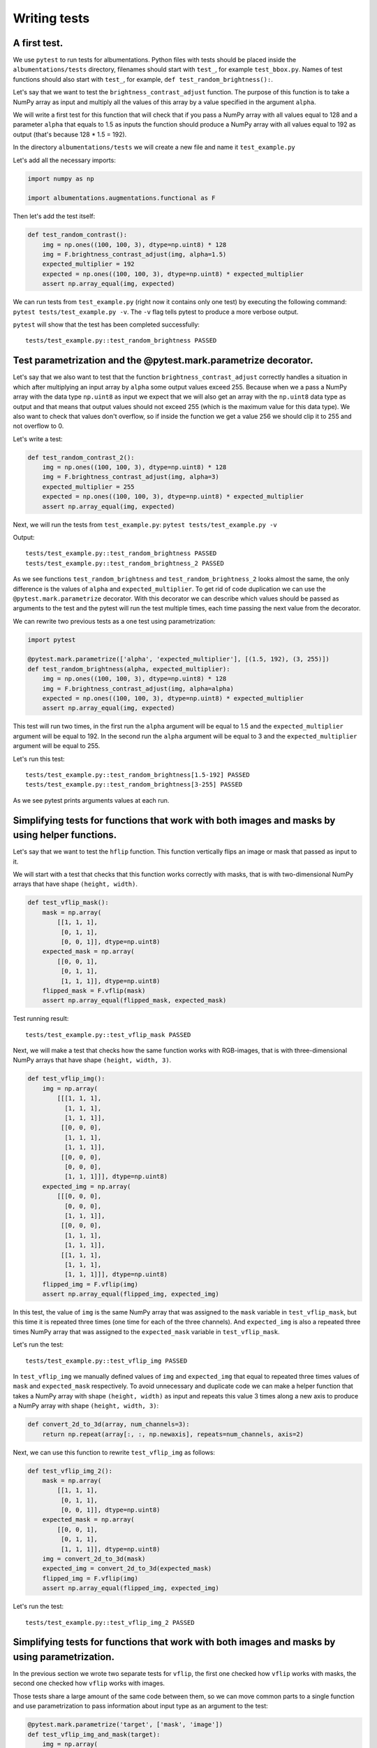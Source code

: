 =============
Writing tests
=============

*************
A first test.
*************

We use ``pytest`` to run tests for albumentations. Python files with tests should be placed inside the ``albumentations/tests`` directory, filenames should start with ``test_``, for example ``test_bbox.py``. Names of test functions should also start with ``test_``, for example, ``def test_random_brightness():``.

Let's say that we want to test the ``brightness_contrast_adjust`` function. The purpose of this function is to take a NumPy array as input and multiply all the values of this array by a value specified in the argument ``alpha``.

We will write a first test for this function that will check that if you pass a NumPy array with all values equal to 128 and a parameter ``alpha`` that equals to 1.5 as inputs the function should produce a NumPy array with all values equal to 192 as output (that's because 128 * 1.5 = 192).

In the directory ``albumentations/tests`` we will create a new file and name it ``test_example.py``

Let's add all the necessary imports:

.. code-block:: python

    import numpy as np

    import albumentations.augmentations.functional as F

Then let's add the test itself:

.. code-block:: python

    def test_random_contrast():
        img = np.ones((100, 100, 3), dtype=np.uint8) * 128
        img = F.brightness_contrast_adjust(img, alpha=1.5)
        expected_multiplier = 192
        expected = np.ones((100, 100, 3), dtype=np.uint8) * expected_multiplier
        assert np.array_equal(img, expected)

We can run tests from ``test_example.py`` (right now it contains only one test) by executing the following command: ``pytest tests/test_example.py -v``. The ``-v`` flag tells pytest to produce a more verbose output.

``pytest`` will show that the test has been completed successfully::

    tests/test_example.py::test_random_brightness PASSED

****************************************************************
Test parametrization and the @pytest.mark.parametrize decorator.
****************************************************************

Let's say that we also want to test that the function ``brightness_contrast_adjust`` correctly handles a situation in which after multiplying an input array by ``alpha`` some output values exceed 255. Because when we a pass a NumPy array with the data type ``np.uint8`` as input we expect that we will also get an array with the ``np.uint8`` data type as output and that means that output values should not exceed 255 (which is the maximum value for this data type). We also want to check that values don't overflow, so if inside the function we get a value 256 we should clip it to 255 and not overflow to 0.

Let's write a test:

.. code-block:: python

    def test_random_contrast_2():
        img = np.ones((100, 100, 3), dtype=np.uint8) * 128
        img = F.brightness_contrast_adjust(img, alpha=3)
        expected_multiplier = 255
        expected = np.ones((100, 100, 3), dtype=np.uint8) * expected_multiplier
        assert np.array_equal(img, expected)

Next, we will run the tests from ``test_example.py``: ``pytest tests/test_example.py -v``

Output::

    tests/test_example.py::test_random_brightness PASSED
    tests/test_example.py::test_random_brightness_2 PASSED

As we see functions ``test_random_brightness`` and ``test_random_brightness_2`` looks almost the same, the only difference is the values of ``alpha`` and ``expected_multiplier``. To get rid of code duplication we can use the ``@pytest.mark.parametrize`` decorator. With this decorator we can describe which values should be passed as arguments to the test and the pytest will run the test multiple times, each time passing the next value from the decorator.

We can rewrite two previous tests as a one test using parametrization:

.. code-block:: python

    import pytest

    @pytest.mark.parametrize(['alpha', 'expected_multiplier'], [(1.5, 192), (3, 255)])
    def test_random_brightness(alpha, expected_multiplier):
        img = np.ones((100, 100, 3), dtype=np.uint8) * 128
        img = F.brightness_contrast_adjust(img, alpha=alpha)
        expected = np.ones((100, 100, 3), dtype=np.uint8) * expected_multiplier
        assert np.array_equal(img, expected)

This test will run two times, in the first run the ``alpha`` argument will be equal to 1.5 and the ``expected_multiplier`` argument will be equal to 192. In the second run the ``alpha`` argument will be equal to 3 and the ``expected_multiplier`` argument will be equal to 255.

Let's run this test::

    tests/test_example.py::test_random_brightness[1.5-192] PASSED
    tests/test_example.py::test_random_brightness[3-255] PASSED

As we see pytest prints arguments values at each run.

***********************************************************************************************
Simplifying tests for functions that work with both images and masks by using helper functions.
***********************************************************************************************
Let's say that we want to test the ``hflip`` function. This function vertically flips an image or mask that passed as input to it.

We will start with a test that checks that this function works correctly with masks, that is with two-dimensional NumPy arrays that have shape ``(height, width)``.

.. code-block:: python

    def test_vflip_mask():
        mask = np.array(
            [[1, 1, 1],
             [0, 1, 1],
             [0, 0, 1]], dtype=np.uint8)
        expected_mask = np.array(
            [[0, 0, 1],
             [0, 1, 1],
             [1, 1, 1]], dtype=np.uint8)
        flipped_mask = F.vflip(mask)
        assert np.array_equal(flipped_mask, expected_mask)

Test running result::

    tests/test_example.py::test_vflip_mask PASSED

Next, we will make a test that checks how the same function works with RGB-images, that is with three-dimensional NumPy arrays that have shape ``(height, width, 3)``.

.. code-block:: python

    def test_vflip_img():
        img = np.array(
            [[[1, 1, 1],
              [1, 1, 1],
              [1, 1, 1]],
             [[0, 0, 0],
              [1, 1, 1],
              [1, 1, 1]],
             [[0, 0, 0],
              [0, 0, 0],
              [1, 1, 1]]], dtype=np.uint8)
        expected_img = np.array(
            [[[0, 0, 0],
              [0, 0, 0],
              [1, 1, 1]],
             [[0, 0, 0],
              [1, 1, 1],
              [1, 1, 1]],
             [[1, 1, 1],
              [1, 1, 1],
              [1, 1, 1]]], dtype=np.uint8)
        flipped_img = F.vflip(img)
        assert np.array_equal(flipped_img, expected_img)

In this test, the value of ``img`` is the same NumPy array that was assigned to the ``mask`` variable in ``test_vflip_mask``, but this time it is repeated three times (one time for each of the three channels). And ``expected_img`` is also a repeated three times NumPy array that was assigned to the ``expected_mask`` variable in ``test_vflip_mask``.

Let's run the test::

    tests/test_example.py::test_vflip_img PASSED

In ``test_vflip_img`` we manually defined values of ``img`` and ``expected_img`` that equal to repeated three times values of ``mask`` and ``expected_mask`` respectively. To avoid unnecessary and duplicate code we can make a helper function that takes a NumPy array with shape ``(height, width)`` as input and repeats this value 3 times along a new axis to produce a NumPy array with shape ``(height, width, 3)``:

.. code-block:: python

    def convert_2d_to_3d(array, num_channels=3):
        return np.repeat(array[:, :, np.newaxis], repeats=num_channels, axis=2)

Next, we can use this function to rewrite ``test_vflip_img`` as follows:

.. code-block:: python

    def test_vflip_img_2():
        mask = np.array(
            [[1, 1, 1],
             [0, 1, 1],
             [0, 0, 1]], dtype=np.uint8)
        expected_mask = np.array(
            [[0, 0, 1],
             [0, 1, 1],
             [1, 1, 1]], dtype=np.uint8)
        img = convert_2d_to_3d(mask)
        expected_img = convert_2d_to_3d(expected_mask)
        flipped_img = F.vflip(img)
        assert np.array_equal(flipped_img, expected_img)

Let's run the test::

    tests/test_example.py::test_vflip_img_2 PASSED

**********************************************************************************************
Simplifying tests for functions that work with both images and masks by using parametrization.
**********************************************************************************************

In the previous section we wrote two separate tests for ``vflip``, the first one checked how ``vflip`` works with masks, the second one checked how ``vflip`` works with images.

Those tests share a large amount of the same code between them, so we can move common parts to a single function and use parametrization to pass information about input type as an argument to the test:

.. code-block:: python

    @pytest.mark.parametrize('target', ['mask', 'image'])
    def test_vflip_img_and_mask(target):
        img = np.array(
            [[1, 1, 1],
             [0, 1, 1],
             [0, 0, 1]], dtype=np.uint8)
        expected = np.array(
            [[0, 0, 1],
             [0, 1, 1],
             [1, 1, 1]], dtype=np.uint8)
        if target == 'image':
            img = convert_2d_to_3d(img)
            expected = convert_2d_to_3d(expected)
        flipped_img = F.vflip(img)
        assert np.array_equal(flipped_img, expected)

This test will run two times, in the first run the ``target`` argument will be equal to ``'mask'``, the condition ``if target == 'image':`` will not be executed and the test will check how ``vflip`` works with masks. In the second run the ``target`` argument will be equal to ``'image'``, the condition ``if target == 'image':`` will be executed and the test will check how ``vflip`` works with images::

    tests/test_example.py::test_vflip_img_and_mask[mask] PASSED
    tests/test_example.py::test_vflip_img_and_mask[image] PASSED

We can reduce the amount of code even further by moving logic under ``if target == 'image'`` to a separate function:

.. code-block:: python

    def convert_2d_to_target_format(*arrays, target=None):
        if target == 'mask':
            return arrays[0] if len(arrays) == 1 else arrays
        elif target == 'image':
            return tuple(convert_2d_to_3d(array, num_channels=3) for array in arrays)
        else:
            raise ValueError('Unknown target {}'.format(target))

This function will take NumPy arrays with shape ``(height, width)`` as inputs and depending on the value of ``target`` will either return them as is or convert them to NumPy arrays with shape ``(height, width, 3)``.

Using this helper function we can rewrite the test as follows:

.. code-block:: python

    @pytest.mark.parametrize('target', ['mask', 'image'])
    def test_vflip_img_and_mask(target):
        img = np.array(
            [[1, 1, 1],
             [0, 1, 1],
             [0, 0, 1]], dtype=np.uint8)
        expected = np.array(
            [[0, 0, 1],
             [0, 1, 1],
             [1, 1, 1]], dtype=np.uint8)
        img, expected = convert_2d_to_target_format(img, expected, target=target)
        flipped_img = F.vflip(img)
        assert np.array_equal(flipped_img, expected)

pytest output::

    tests/test_example.py::test_vflip_img_and_mask[mask] PASSED
    tests/test_example.py::test_vflip_img_and_mask[image] PASSED

---------------------
Implementation notes:
---------------------

Implementations of ``convert_2d_to_target_format`` and ``convert_2d_to_3d`` in albumentations slightly differ from implementations described above. We need to support both Python 2.7 and Python 3, so we can't use a function declaration like ``def convert_2d_to_target_format(*arrays, target=None)`` because it produces ``SyntaxError`` in Python 2 and only valid in Python 3 (see `PEP3102 <https://www.python.org/dev/peps/pep-3102/>`_ for more details). Because of this we use the following function declaration: ``def convert_2d_to_target_format(arrays, target)`` where the  ``arrays`` argument should contain a list of NumPy arrays.

The test can be rewritten as follows to be compatible with the current albumentations' test suite (note an updated call to ``convert_2d_to_target_format``, we pass ``img`` and ``expected`` arguments inside a single list):

.. code-block:: python

    @pytest.mark.parametrize('target', ['mask', 'image'])
    def test_vflip_img_and_mask(target):
        img = np.array(
            [[1, 1, 1],
             [0, 1, 1],
             [0, 0, 1]], dtype=np.uint8)
        expected = np.array(
            [[0, 0, 1],
             [0, 1, 1],
             [1, 1, 1]], dtype=np.uint8)
        img, expected = convert_2d_to_target_format([img, expected], target=target)
        flipped_img = F.vflip(img)
        assert np.array_equal(flipped_img, expected)

***************
Using fixtures.
***************

Let's say that we want to test a situation in which we pass an image and mask with the ``np.uint8`` data type to the ``VerticalFlip`` augmentation and we expect that it won’t change data types of inputs and will produce an image and mask with the ``np.uint8`` data type as output.

Such a test can be written as follows:

.. code-block:: python

    from albumentations import VerticalFlip

    def test_vertical_flip_dtype():
        aug = VerticalFlip(p=1)
        image = np.random.randint(low=0, high=256, size=(100, 100, 3), dtype=np.uint8)
        mask = np.random.randint(low=0, high=2, size=(100, 100), dtype=np.uint8)
        data = aug(image=image, mask=mask)
        assert data['image'].dtype == np.uint8
        assert data['mask'].dtype == np.uint8

We generate a random image and a random mask, then we pass them as inputs to the augmentation and then we check a data type of output values.

If we want to perform this check for other augmentations as well, we will have to write code to generate a random image and mask at the beginning of each test:

.. code-block:: python

    image = np.random.randint(low=0, high=256, size=(100, 100, 3), dtype=np.uint8)
    mask = np.random.randint(low=0, high=2, size=(100, 100), dtype=np.uint8)

To avoid this duplication we can move code that generates random values to a fixture. Fixtures work as follows:

1. In the ``tests/conftest.py`` file we create functions that are wrapped with the ``@pytest.fixture`` decorator:

.. code-block:: python

    @pytest.fixture
    def image():
        return np.random.randint(low=0, high=256, size=(100, 100, 3), dtype=np.uint8)

    @pytest.fixture
    def mask():
        return np.random.randint(low=0, high=2, size=(100, 100), dtype=np.uint8)

2. In our test we use fixture names as accepted arguments:

.. code-block:: python

    def test_vertical_flip_dtype(image, mask):
        ...

3. pytest will use arguments' names to find fixtures with the same names, then it will execute those fixture functions and will pass the outputs of this functions as arguments to the test function.

We can rewrite ``test_vertical_flip_dtype`` using fixtures as follows:

.. code-block:: python

    def test_vertical_flip_dtype(image, mask):
        aug = VerticalFlip(p=1)
        data = aug(image=image, mask=mask)
        assert data['image'].dtype == np.uint8
        assert data['mask'].dtype == np.uint8

*************************************************
Simultaneous use of fixtures and parametrization.
*************************************************

Let's say that besides ``VerticalFlip`` we also want to test that ``HorizontalFlip`` also returns values with the ``np.uint8`` data type if we passed a ``np.uint8`` input to it.

We can write test like this:

.. code-block:: python

    from albumentations import HorizontalFlip

    def test_horizontal_flip_dtype(image, mask):
        aug = HorizontalFlip(p=1)
        data = aug(image=image, mask=mask)
        assert data['image'].dtype == np.uint8
        assert data['mask'].dtype == np.uint8

But this test is almost completely identical to ``test_vertical_flip_dtype``. And to check each new augmentation we will have to copy practically almost the whole code from ``test_vertical_flip_dtype`` and change the value of the ``aug`` variable, so the test will use a new augmentation. However it would be great to get rid of unnecessary copying of code in tests. For this, we could use parametrization and pass a class as a parameter.

A test that checks both VerticalFlip and HorizontalFlip can be written as follows:

.. code-block:: python

    from albumentations import VerticalFlip, HorizontalFlip

    @pytest.mark.parametrize('augmentation_cls', [
        VerticalFlip,
        HorizontalFlip,
    ])
    def test_multiple_augmentations(augmentation_cls, image, mask):
        aug = augmentation_cls(p=1)
        data = aug(image=image, mask=mask)
        assert data['image'].dtype == np.uint8
        assert data['mask'].dtype == np.uint8

This test will run two times, in the first run the ``augmentation_cls`` argument will be equal to ``VerticalFlip``. In the second run the ``augmentation_cls`` argument will be equal to ``HorizontalFlip``.

pytest output::

    tests/test_example.py::test_multiple_augmentations[VerticalFlip] PASSED
    tests/test_example.py::test_multiple_augmentations[HorizontalFlip] PASSED
